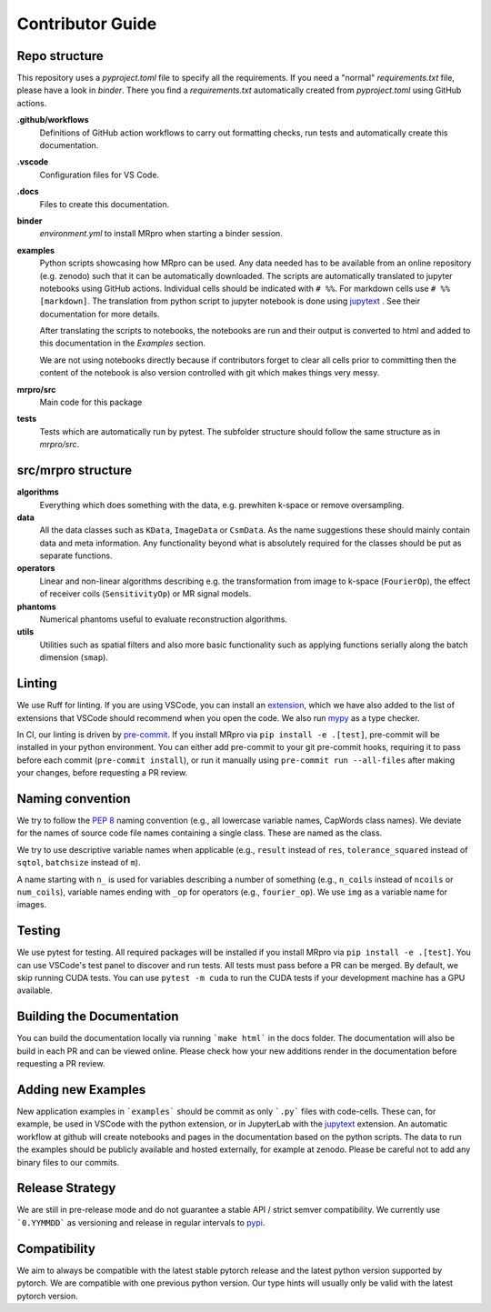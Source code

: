 =================
Contributor Guide
=================

Repo structure
==============
This repository uses a *pyproject.toml* file to specify all the requirements.
If you need a "normal" *requirements.txt* file, please have a look in *binder*. There you find a *requirements.txt*
automatically created from *pyproject.toml* using GitHub actions.

**.github/workflows**
    Definitions of GitHub action workflows to carry out formatting checks, run tests and automatically create this
    documentation.

**.vscode**
    Configuration files for VS Code.

**.docs**
    Files to create this documentation.

**binder**
    *environment.yml* to install MRpro when starting a binder session.

**examples**
    Python scripts showcasing how MRpro can be used. Any data needed has to be available from
    an online repository (e.g. zenodo) such that it can be automatically downloaded. The scripts 
    are automatically translated to jupyter notebooks using GitHub
    actions. Individual cells should be indicated with ``# %%``. For markdown cells use ``# %% [markdown]``.
    The translation from python script to jupyter notebook is done using
    `jupytext <https://jupytext.readthedocs.io/en/latest/>`_ . See their documentation for more details.

    After translating the scripts to notebooks, the notebooks are run and their output is converted to html and added
    to this documentation in the *Examples* section.

    We are not using notebooks directly because if contributors forget to clear all cells prior to committing then the
    content of the notebook is also version controlled with git which makes things very messy.

**mrpro/src**
    Main code for this package

**tests**
    Tests which are automatically run by pytest.
    The subfolder structure should follow the same structure as in *mrpro/src*.


src/mrpro structure
===================
**algorithms**
    Everything which does something with the data, e.g. prewhiten k-space or remove oversampling.

**data**
    All the data classes such as ``KData``, ``ImageData`` or ``CsmData``.
    As the name suggestions these should mainly contain data and meta information.
    Any functionality beyond what is absolutely required for the classes should be put as separate functions.

**operators**
    Linear and non-linear algorithms describing e.g. the transformation from image to k-space (``FourierOp``), the
    effect of receiver coils (``SensitivityOp``) or MR signal models.

**phantoms**
    Numerical phantoms useful to evaluate reconstruction algorithms.

**utils**
    Utilities such as spatial filters and also more basic functionality such as applying functions serially along the
    batch dimension (``smap``).


Linting
=======
We use Ruff for linting. If you are using VSCode, you can install an 
`extension <https://marketplace.visualstudio.com/items?itemName=charliermarsh.ruff>`_, 
which we have also added to the list of extensions that VSCode should recommend when you open the code. 
We also run `mypy <https://pypi.org/project/mypy/>`_ as a type checker.

In CI, our linting is driven by `pre-commit <https://pre-commit.com/>`_. 
If you install MRpro via ``pip install -e .[test]``, pre-commit will be installed in your python environment.
You can either add pre-commit to your git pre-commit hooks, requiring it to pass before each commit (``pre-commit install``), 
or run it manually using ``pre-commit run --all-files`` after making your changes, before requesting a PR review.

Naming convention
=================
We try to follow the `PEP 8 <https://peps.python.org/pep-0008/>`_ naming convention (e.g., all lowercase variable names,
CapWords class names). We deviate for the names of source code file names containing a single class.
These are named as the class.

We try to use descriptive variable names when applicable (e.g., ``result`` instead of ``res``, ``tolerance_squared`` instead
of ``sqtol``, ``batchsize`` instead of ``m``).

A name starting with ``n_`` is used for variables describing a number of something (e.g., ``n_coils`` instead of ``ncoils`` or
``num_coils``), variable names ending with ``_op`` for operators (e.g., ``fourier_op``). We use ``img`` as a variable name
for images.

Testing
=======
We use pytest for testing. All required packages will be installed if you install MRpro via ``pip install -e .[test]``.
You can use VSCode's test panel to discover and run tests. All tests must pass before a PR can be merged. By default, we skip running CUDA tests.  You can use ``pytest -m cuda`` to run the CUDA tests if your development machine has a GPU available.

Building the Documentation
==========================
You can build the documentation locally via running ```make html``` in the docs folder. The documentation will also be build in each PR and can be viewed online.
Please check how your new additions render in the documentation before requesting a PR review.


Adding new Examples
===================
New application examples in ```examples``` should be commit as only ```.py``` files with code-cells. These can, for example, be used in VSCode with the python extension, or in JupyterLab with the `jupytext <https://jupytext.readthedocs.io/en/latest/install.html>`_ extension.
An automatic workflow at github will create notebooks and pages in the documentation based on the python scripts.
The data to run the examples should be publicly available and hosted externally, for example at zenodo.
Please be careful not to add any binary files to our commits.

Release Strategy
================
We are still in pre-release mode and do not guarantee a stable API / strict semver compatibility. We currently use ```0.YYMMDD``` as versioning and release in regular intervals to `pypi  <https://pypi.org/project/mrpro/>`_.

Compatibility
=============
We aim to always be compatible with the latest stable pytorch release and the latest python version supported by pytorch. We are compatible with one previous python version.
Our type hints will usually only be valid with the latest pytorch version.